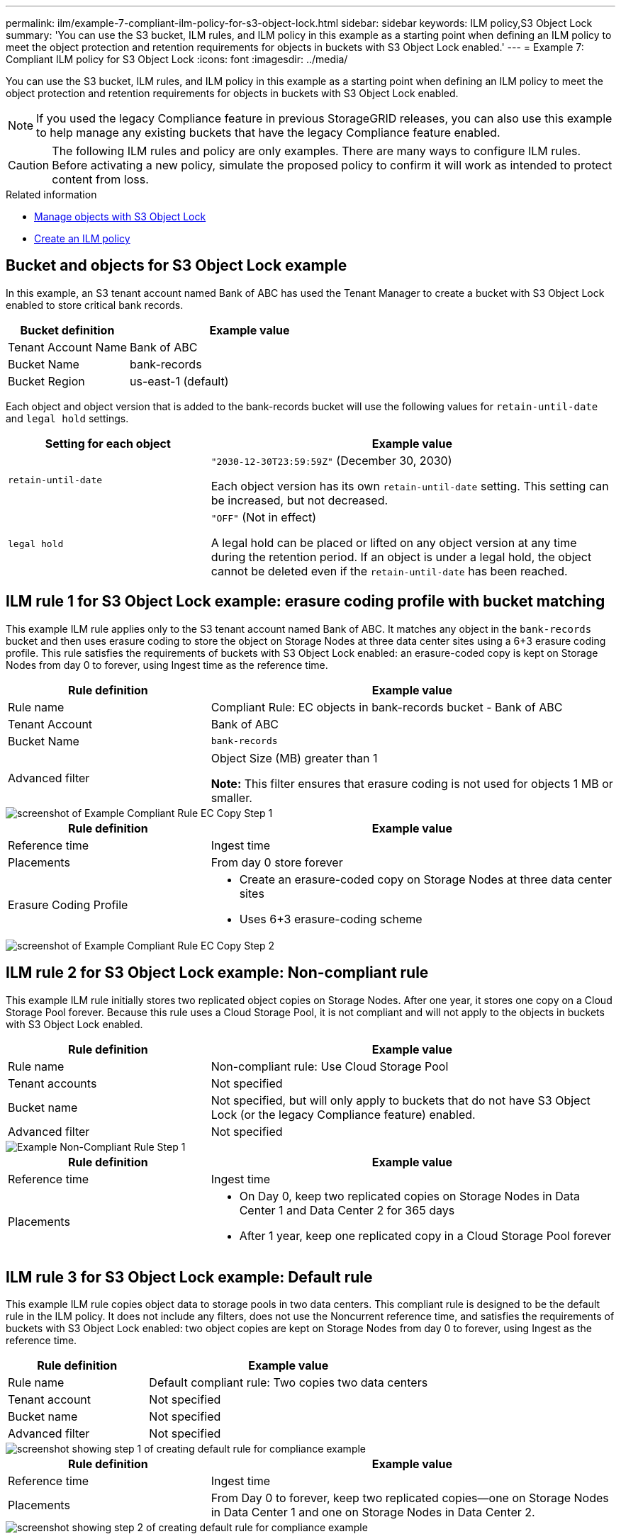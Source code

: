 ---
permalink: ilm/example-7-compliant-ilm-policy-for-s3-object-lock.html
sidebar: sidebar
keywords: ILM policy,S3 Object Lock
summary: 'You can use the S3 bucket, ILM rules, and ILM policy in this example as a starting point when defining an ILM policy to meet the object protection and retention requirements for objects in buckets with S3 Object Lock enabled.'
---
= Example 7: Compliant ILM policy for S3 Object Lock
:icons: font
:imagesdir: ../media/

[.lead]
You can use the S3 bucket, ILM rules, and ILM policy in this example as a starting point when defining an ILM policy to meet the object protection and retention requirements for objects in buckets with S3 Object Lock enabled.

NOTE: If you used the legacy Compliance feature in previous StorageGRID releases, you can also use this example to help manage any existing buckets that have the legacy Compliance feature enabled.

CAUTION: The following ILM rules and policy are only examples. There are many ways to configure ILM rules. Before activating a new policy, simulate the proposed policy to confirm it will work as intended to protect content from loss.

.Related information

* xref:managing-objects-with-s3-object-lock.adoc[Manage objects with S3 Object Lock]

* xref:creating-ilm-policy.adoc[Create an ILM policy]

== Bucket and objects for S3 Object Lock example


In this example, an S3 tenant account named Bank of ABC has used the Tenant Manager to create a bucket with S3 Object Lock enabled to store critical bank records.

[cols="1a,2a" options="header"]
|===
| Bucket definition| Example value
a|
Tenant Account Name
a|
Bank of ABC
a|
Bucket Name
a|
bank-records
a|
Bucket Region
a|
us-east-1 (default)
|===

Each object and object version that is added to the bank-records bucket will use the following values for `retain-until-date` and `legal hold` settings.

[cols="1a,2a" options="header"]
|===
| Setting for each object| Example value
a|
`retain-until-date`
a|
`"2030-12-30T23:59:59Z"` (December 30, 2030)

Each object version has its own `retain-until-date` setting. This setting can be increased, but not decreased.

a|
`legal hold`
a|
`"OFF"` (Not in effect)

A legal hold can be placed or lifted on any object version at any time during the retention period. If an object is under a legal hold, the object cannot be deleted even if the `retain-until-date` has been reached.

|===

== ILM rule 1 for S3 Object Lock example: erasure coding profile with bucket matching

This example ILM rule applies only to the S3 tenant account named Bank of ABC. It matches any object in the `bank-records` bucket and then uses erasure coding to store the object on Storage Nodes at three data center sites using a 6+3 erasure coding profile. This rule satisfies the requirements of buckets with S3 Object Lock enabled: an erasure-coded copy is kept on Storage Nodes from day 0 to forever, using Ingest time as the reference time.

[cols="1a,2a" options="header"]
|===
| Rule definition| Example value
a|
Rule name
a|
Compliant Rule: EC objects in bank-records bucket - Bank of ABC
a|
Tenant Account
a|
Bank of ABC
a|
Bucket Name
a|
`bank-records`
a|
Advanced filter
a|
Object Size (MB) greater than 1

*Note:* This filter ensures that erasure coding is not used for objects 1 MB or smaller.

|===

image::../media/compliant_rule_ec_copy_step_1.png[screenshot of Example Compliant Rule EC Copy Step 1]

[cols="1a,2a" options="header"]
|===
| Rule definition| Example value
a|
Reference time
a|
Ingest time
a|
Placements
a|
From day 0 store forever
a|
Erasure Coding Profile
a|

* Create an erasure-coded copy on Storage Nodes at three data center sites
* Uses 6+3 erasure-coding scheme

|===

image::../media/compliant_rule_ec_copy_step_2.png[screenshot of Example Compliant Rule EC Copy Step 2]

== ILM rule 2 for S3 Object Lock example: Non-compliant rule


This example ILM rule initially stores two replicated object copies on Storage Nodes. After one year, it stores one copy on a Cloud Storage Pool forever. Because this rule uses a Cloud Storage Pool, it is not compliant and will not apply to the objects in buckets with S3 Object Lock enabled.

[cols="1a,2a" options="header"]
|===
| Rule definition| Example value
a|
Rule name
a|
Non-compliant rule: Use Cloud Storage Pool
a|
Tenant accounts
a|
Not specified
a|
Bucket name
a|
Not specified, but will only apply to buckets that do not have S3 Object Lock (or the legacy Compliance feature) enabled.
a|
Advanced filter
a|
Not specified
|===

image::../media/ilm_example_non_compliant_rule_step_1.png[Example Non-Compliant Rule Step 1]

[cols="1a,2a" options="header"]
|===
| Rule definition| Example value
a|
Reference time
a|
Ingest time
a|
Placements
a|

* On Day 0, keep two replicated copies on Storage Nodes in Data Center 1 and Data Center 2 for 365 days
* After 1 year, keep one replicated copy in a Cloud Storage Pool forever

|===

== ILM rule 3 for S3 Object Lock example: Default rule

This example ILM rule copies object data to storage pools in two data centers. This compliant rule is designed to be the default rule in the ILM policy. It does not include any filters, does not use the Noncurrent reference time, and satisfies the requirements of buckets with S3 Object Lock enabled: two object copies are kept on Storage Nodes from day 0 to forever, using Ingest as the reference time.

[cols="1a,2a" options="header"]
|===
| Rule definition| Example value
a|
Rule name
a|
Default compliant rule: Two copies two data centers
a|
Tenant account
a|
Not specified
a|
Bucket name
a|
Not specified
a|
Advanced filter
a|
Not specified
|===

image::../media/compliant_rule_2_copies_2_data_centers_1.png[screenshot showing step 1 of creating default rule for compliance example]

[cols="1a,2a" options="header"]
|===
| Rule definition| Example value
a|
Reference time
a|
Ingest time
a|
Placements
a|
From Day 0 to forever, keep two replicated copies--one on Storage Nodes in Data Center 1 and one on Storage Nodes in Data Center 2.
|===

image::../media/compliant_rule_2_copies_2_data_centers_2.png[screenshot showing step 2 of creating default rule for compliance example]

== Compliant ILM policy for S3 Object Lock example

To create an ILM policy that will effectively protect all objects in your system, including those in buckets with S3 Object Lock enabled, you must select ILM rules that satisfy the storage requirements for all objects. Then, you must simulate and activate the proposed policy.

=== Add rules to the policy

In this example, the ILM policy includes three ILM rules, in the following order:

. A compliant rule that uses erasure coding to protect objects greater than 1 MB in a specific bucket with S3 Object Lock enabled. The objects are stored on Storage Nodes from day 0 to forever.
. A non-compliant rule that creates two replicated object copies on Storage Nodes for a year and then moves one object copy to a Cloud Storage Pool forever. This rule does not apply to buckets with S3 Object Lock enabled because it uses a Cloud Storage Pool.
. The default compliant rule that creates two replicated object copies on Storage Nodes from day 0 to forever.

image::../media/compliant_policy.png[Example Compliant Policy]

=== Simulate the proposed policy

After you have added rules in your proposed policy, chosen a default compliant rule, and arranged the other rules, you should simulate the policy by testing objects from the bucket with S3 Object Lock enabled and from other buckets. For example, when you simulate the example policy, you would expect test objects to be evaluated as follows:

* The first rule will only match test objects that are greater than 1 MB in the bucket bank-records for the Bank of ABC tenant.
* The second rule will match all objects in all non-compliant buckets for all other tenant accounts.
* The default rule will match these objects:
 ** Objects 1 MB or smaller in the bucket bank-records for the Bank of ABC tenant.
 ** Objects in any other bucket that has S3 Object Lock enabled for all other tenant accounts.

=== Activate the policy

When you are completely satisfied that the new policy protects object data as expected, you can activate it.
